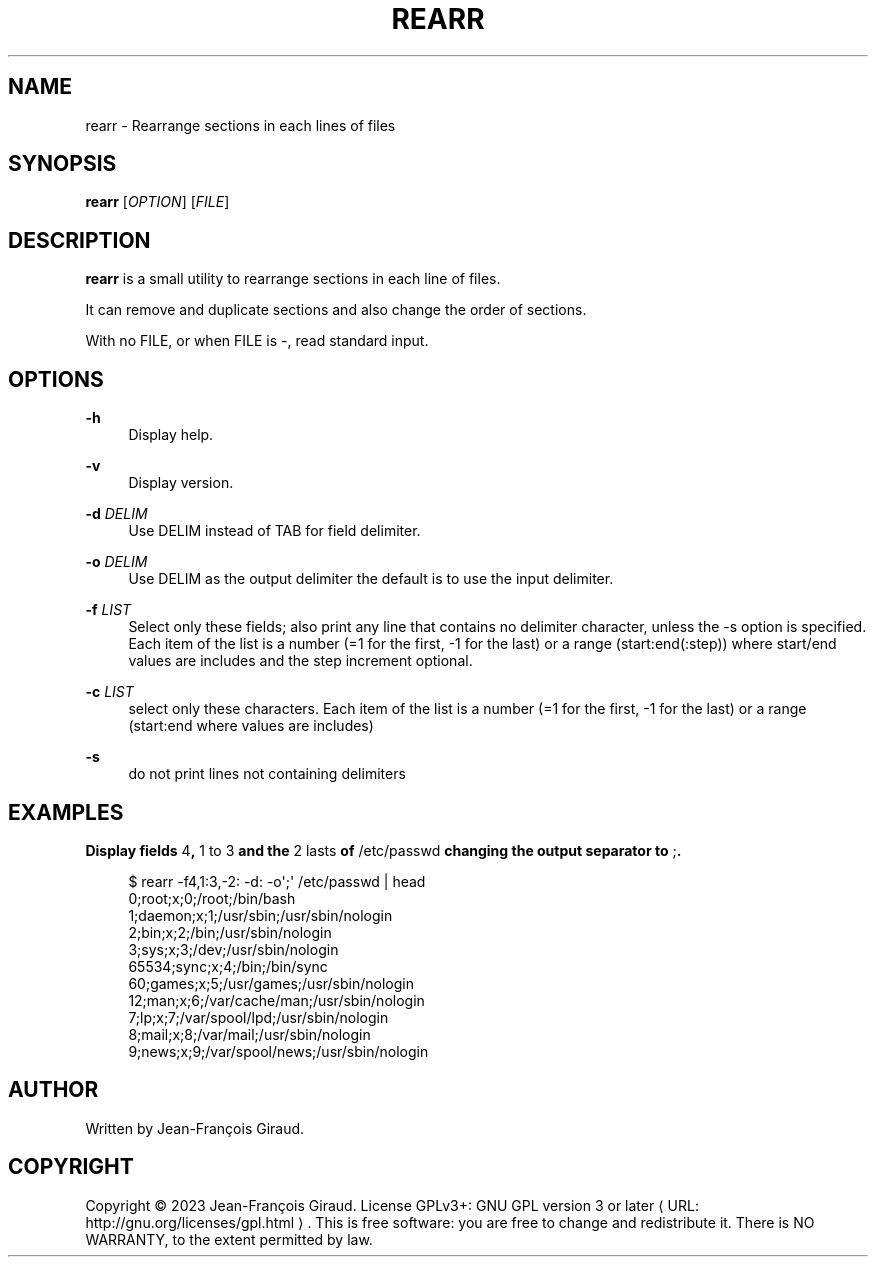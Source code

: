 '\" t
.\"     Title: rearr
.\"    Author: [see the "AUTHORS" section]
.\" Generator: Asciidoctor 1.5.5
.\"      Date: 2023-09-12
.\"    Manual: User commands
.\"    Source: rearrange-columns 0.0.5
.\"  Language: English
.\"
.TH "REARR" "1" "2023-09-12" "rearrange\-columns 0.0.5" "User commands"
.ie \n(.g .ds Aq \(aq
.el       .ds Aq '
.ss \n[.ss] 0
.nh
.ad l
.de URL
\\$2 \(laURL: \\$1 \(ra\\$3
..
.if \n[.g] .mso www.tmac
.LINKSTYLE blue R < >
.SH "NAME"
rearr \- Rearrange sections in each lines of files
.SH "SYNOPSIS"
.sp
\fBrearr\fP [\fIOPTION\fP] [\fIFILE\fP]
.SH "DESCRIPTION"
.sp
\fBrearr\fP is a small utility to rearrange sections in each line of files.
.sp
It can remove and duplicate sections and also change the order of sections.
.sp
With no FILE, or when FILE is \f[CR]\-\fP, read standard input.
.SH "OPTIONS"
.sp
\fB\-h\fP
.RS 4
Display help.
.RE
.sp
\fB\-v\fP
.RS 4
Display version.
.RE
.sp
\fB\-d\fP \fIDELIM\fP
.RS 4
Use DELIM instead of TAB for field delimiter.
.RE
.sp
\fB\-o\fP \fIDELIM\fP
.RS 4
Use DELIM as the output delimiter the default is to use the input delimiter.
.RE
.sp
\fB\-f\fP \fILIST\fP
.RS 4
Select only these fields;  also print any line that contains no delimiter character, unless the \-s option is specified.
Each item of the list is a number (=1 for the first, \-1 for the last) or a range (start:end(:step)) where start/end values are includes and the step increment optional.
.RE
.sp
\fB\-c\fP \fILIST\fP
.RS 4
select only these characters.
Each item of the list is a number (=1 for the first, \-1 for the last) or a range (start:end where values are includes)
.RE
.sp
\fB\-s\fP
.RS 4
do not print lines not containing delimiters
.RE
.SH "EXAMPLES"
.sp
.B Display fields \f[CR]4\fP, \f[CR]1 to 3\fP and the \f[CR]2 lasts\fP of \f[CR]/etc/passwd\fP changing the output separator to \f[CR];\fP.
.br
.sp
.if n \{\
.RS 4
.\}
.nf
$ rearr \-f4,1:3,\-2: \-d: \-o\(aq;\(aq /etc/passwd | head
0;root;x;0;/root;/bin/bash
1;daemon;x;1;/usr/sbin;/usr/sbin/nologin
2;bin;x;2;/bin;/usr/sbin/nologin
3;sys;x;3;/dev;/usr/sbin/nologin
65534;sync;x;4;/bin;/bin/sync
60;games;x;5;/usr/games;/usr/sbin/nologin
12;man;x;6;/var/cache/man;/usr/sbin/nologin
7;lp;x;7;/var/spool/lpd;/usr/sbin/nologin
8;mail;x;8;/var/mail;/usr/sbin/nologin
9;news;x;9;/var/spool/news;/usr/sbin/nologin
.fi
.if n \{\
.RE
.\}
.SH "AUTHOR"
.sp
Written by Jean\-François Giraud.
.SH "COPYRIGHT"
.sp
Copyright \(co 2023 Jean\-François Giraud.  License GPLv3+: GNU GPL version 3 or later \c
.URL "http://gnu.org/licenses/gpl.html" "" "."
This is free software: you are free to change and redistribute it.  There is NO WARRANTY, to the extent permitted by law.